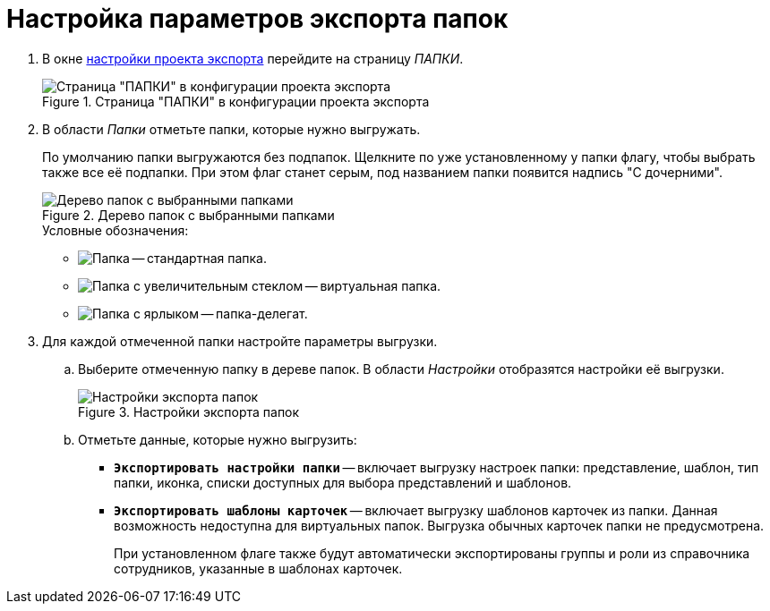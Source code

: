 = Настройка параметров экспорта папок

. В окне xref:export-settings.adoc[настройки проекта экспорта] перейдите на страницу _ПАПКИ_.
+
.Страница "ПАПКИ" в конфигурации проекта экспорта
image::export-folders.png[Страница "ПАПКИ" в конфигурации проекта экспорта]
+
. В области _Папки_ отметьте папки, которые нужно выгружать.
+
По умолчанию папки выгружаются без подпапок. Щелкните по уже установленному у папки флагу, чтобы выбрать также все её подпапки. При этом флаг станет серым, под названием папки появится надпись "С дочерними".
+
.Дерево папок с выбранными папками
image::export-selected-folders.png[Дерево папок с выбранными папками]
+
.Условные обозначения:
* image:folder.png[Папка] -- стандартная папка.
* image:folder-magn-glass.png[Папка с увеличительным стеклом] -- виртуальная папка.
* image:folder-label.png[Папка с ярлыком] -- папка-делегат.
+
. Для каждой отмеченной папки настройте параметры выгрузки.
.. Выберите отмеченную папку в дереве папок. В области _Настройки_ отобразятся настройки её выгрузки.
+
.Настройки экспорта папок
image::folder-export-parameters.png[Настройки экспорта папок]
+
.. Отметьте данные, которые нужно выгрузить:
+
* `*Экспортировать настройки папки*` -- включает выгрузку настроек папки: представление, шаблон, тип папки, иконка, списки доступных для выбора представлений и шаблонов.
* `*Экспортировать шаблоны карточек*` -- включает выгрузку шаблонов карточек из папки. Данная возможность недоступна для виртуальных папок. Выгрузка обычных карточек папки не предусмотрена.
+
При установленном флаге также будут автоматически экспортированы группы и роли из справочника сотрудников, указанные в шаблонах карточек.

